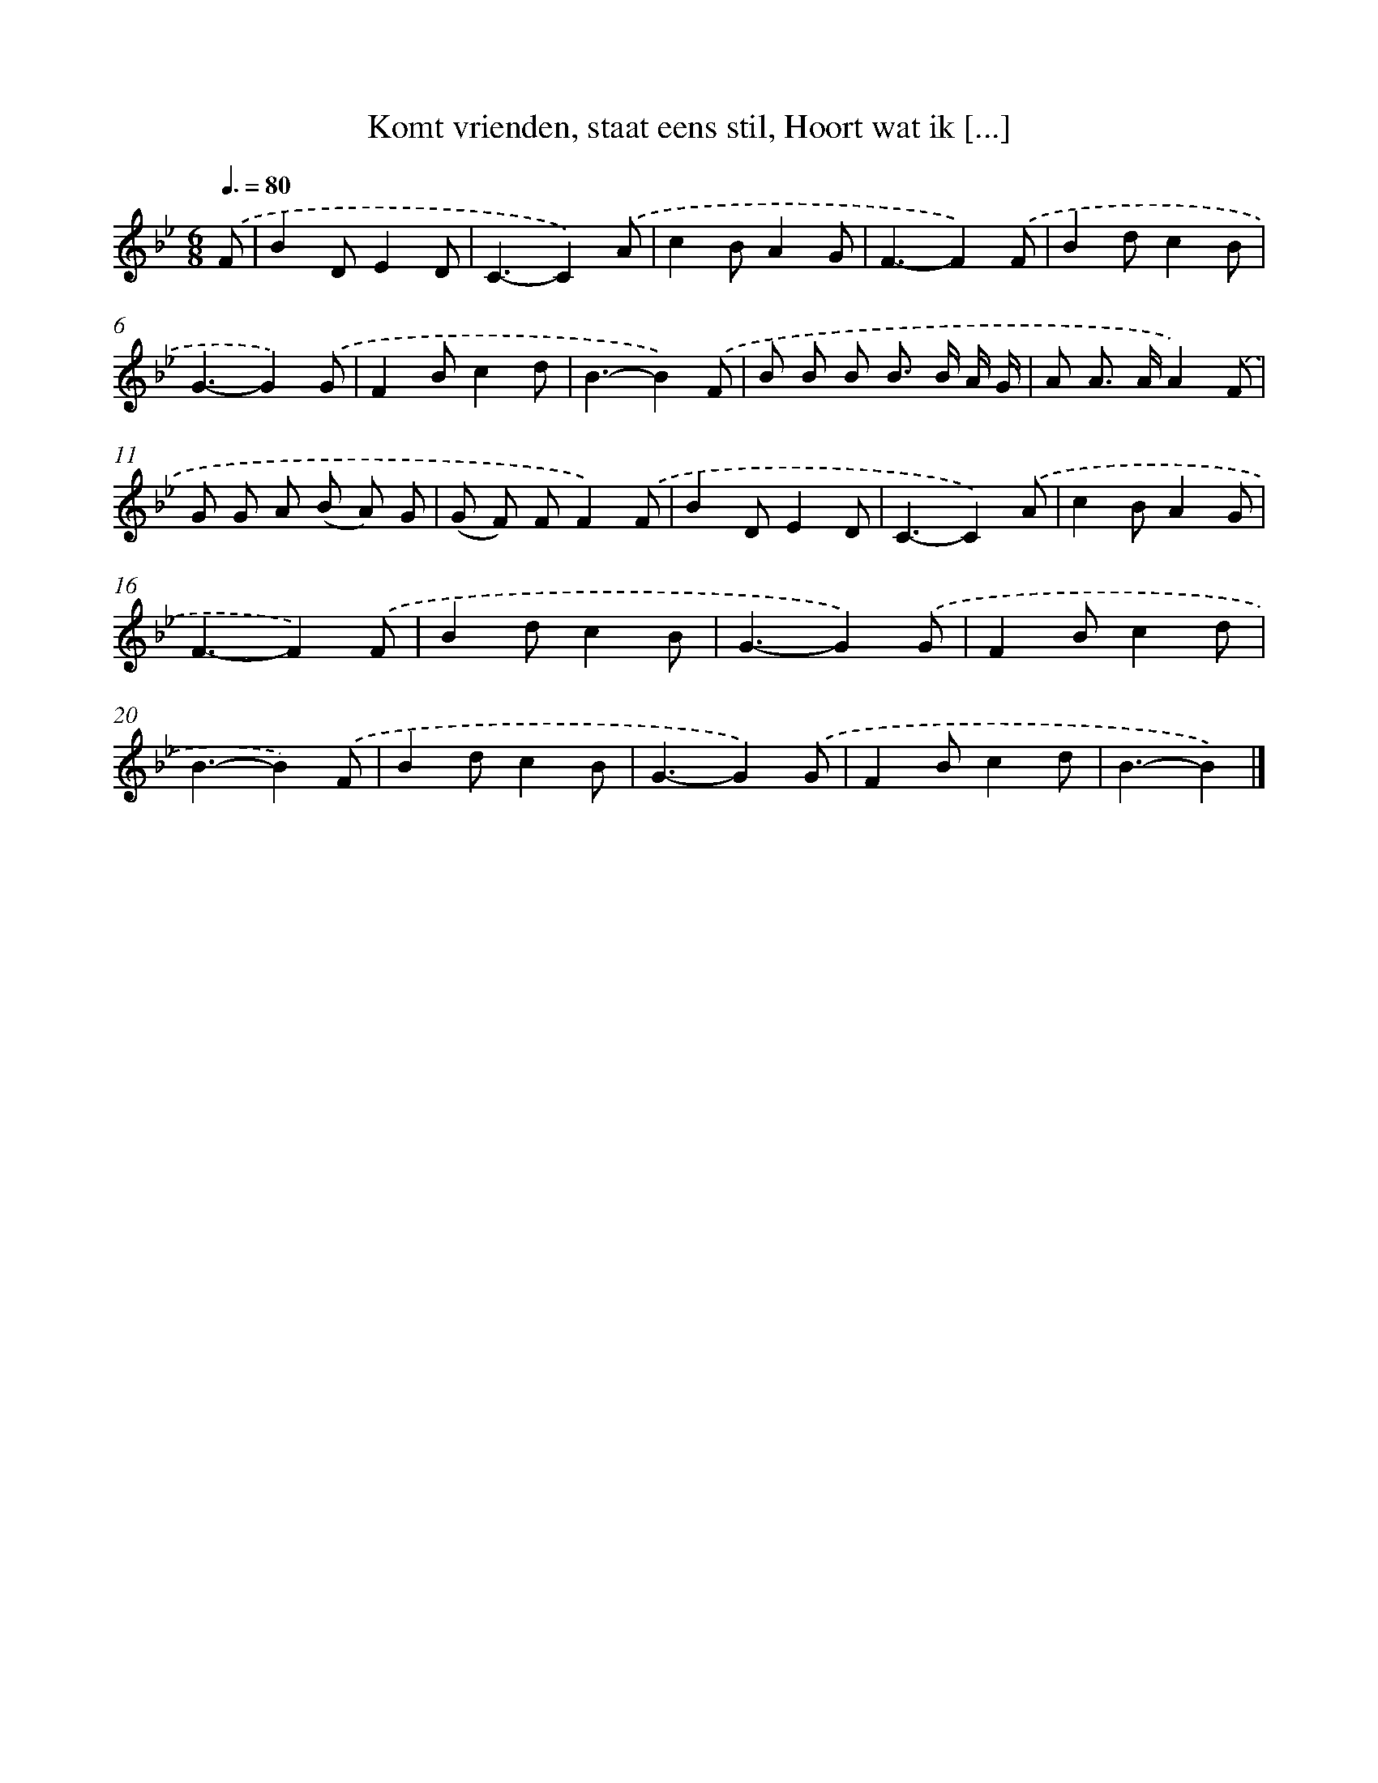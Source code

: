 X: 10847
T: Komt vrienden, staat eens stil, Hoort wat ik [...]
%%abc-version 2.0
%%abcx-abcm2ps-target-version 5.9.1 (29 Sep 2008)
%%abc-creator hum2abc beta
%%abcx-conversion-date 2018/11/01 14:37:09
%%humdrum-veritas 1240088502
%%humdrum-veritas-data 1884927564
%%continueall 1
%%barnumbers 0
L: 1/8
M: 6/8
Q: 3/8=80
K: Bb clef=treble
.('F [I:setbarnb 1]|
B2DE2D |
C3-C2).('A |
c2BA2G |
F3-F2).('F |
B2dc2B |
G3-G2).('G |
F2Bc2d |
B3-B2).('F |
B B B B> B A/ G/ |
A A> AA2).('F |
G G A (B A) G |
(G F) FF2).('F |
B2DE2D |
C3-C2).('A |
c2BA2G |
F3-F2).('F |
B2dc2B |
G3-G2).('G |
F2Bc2d |
B3-B2).('F |
B2dc2B |
G3-G2).('G |
F2Bc2d |
B3-B2) |]
